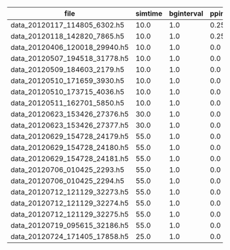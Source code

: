 #+OPTIONS: ^:nil
| file                          | simtime | bginterval | ppinterval |         spikecount | cellcount | inhibitory | tcr | stimulated |           burstlength |     spikesperburst |
|-------------------------------+---------+------------+------------+--------------------+-----------+------------+-----+------------+-----------------------+--------------------|
| data_20120117_114805_6302.h5  |    10.0 |        1.0 |       0.25 | 211.80000000000001 |       240 |          0 | 100 |         20 |       0.0553673076923 | 15.123076923099999 |
| data_20120118_142820_7865.h5  |    10.0 |        1.0 |       0.25 | 212.19999999999999 |       240 |          0 | 100 |         20 |  0.053773214285699998 |      14.1571428571 |
| data_20120406_120018_29940.h5 |    10.0 |        1.0 |        0.0 | 12.199999999999999 |       240 |        300 | 100 |         20 | 0.0026250000000000002 |                0.5 |
| data_20120507_194518_31778.h5 |    10.0 |        1.0 |        0.0 | 66.599999999999994 |       100 |         30 |  10 |         20 |       0.0310125992064 | 7.3900793650800001 |
| data_20120509_184603_2179.h5  |    10.0 |        1.0 |        0.0 | 59.200000000000003 |       100 |         30 |  10 |         20 |  0.031621428571399997 | 7.4000000000000004 |
| data_20120510_171659_3930.h5  |    10.0 |        1.0 |        0.0 | 43.600000000000001 |       100 |         30 |  10 |         20 |  0.027937500000000001 | 6.1833333333300002 |
| data_20120510_173715_4036.h5  |    10.0 |        1.0 |        0.0 | 39.700000000000003 |       100 |         30 |  10 |         20 |               0.02145 | 4.8333333333299997 |
| data_20120511_162701_5850.h5  |    10.0 |        1.0 |        0.0 | 40.200000000000003 |       100 |         30 |  10 |         20 |             0.0244575 | 5.4166666666700003 |
| data_20120623_153426_27376.h5 |    30.0 |        1.0 |        0.0 | 479.89999999999998 |       240 |         27 | 100 |          5 |  0.055303906250100003 | 14.528124999999999 |
| data_20120623_153426_27377.h5 |    30.0 |        1.0 |        0.0 | 469.10000000000002 |       240 |         27 | 100 |          5 |  0.053571875000100001 |          14.165625 |
| data_20120629_154728_24179.h5 |    55.0 |        1.0 |        0.0 | 905.89999999999998 |       240 |         27 | 100 |          5 |       0.0532700600964 |      13.8803365385 |
| data_20120629_154728_24180.h5 |    55.0 |        1.0 |        0.0 | 902.70000000000005 |       240 |         27 | 100 |          5 |  0.052377307692600003 | 13.587692307699999 |
| data_20120629_154728_24181.h5 |    55.0 |        1.0 |        0.0 | 985.79999999999995 |       240 |         27 | 100 |          5 |       0.0540784090912 |      14.5772727273 |
| data_20120706_010425_2293.h5  |    55.0 |        1.0 |        0.0 | 584.70000000000005 |       240 |         37 | 100 |          5 |       0.0394170197742 | 9.6491525423700004 |
| data_20120706_010425_2294.h5  |    55.0 |        1.0 |        0.0 | 627.39999999999998 |       240 |         37 | 100 |          5 |       0.0418876324154 | 10.321398305100001 |
| data_20120712_121129_32273.h5 |    55.0 |        1.0 |        0.0 | 434.80000000000001 |       240 |         57 | 100 |          5 |       0.0347673769509 | 8.1745498199300002 |
| data_20120712_121129_32274.h5 |    55.0 |        1.0 |        0.0 | 438.69999999999999 |       240 |         57 | 100 |          5 |  0.034447210631499997 | 8.0657837445599991 |
| data_20120712_121129_32275.h5 |    55.0 |        1.0 |        0.0 |              425.0 |       240 |         57 | 100 |          5 |       0.0322601339758 | 7.4407387014199999 |
| data_20120719_095615_32186.h5 |    55.0 |        1.0 |        0.0 | 286.89999999999998 |       240 |         87 | 100 |          5 |  0.028407910408899999 | 6.5442372778499998 |
| data_20120724_171405_17858.h5 |    25.0 |        1.0 |        0.0 | 89.700000000000003 |       240 |         87 | 100 |          5 |  0.030447727272899999 | 7.3272727272699996 |
